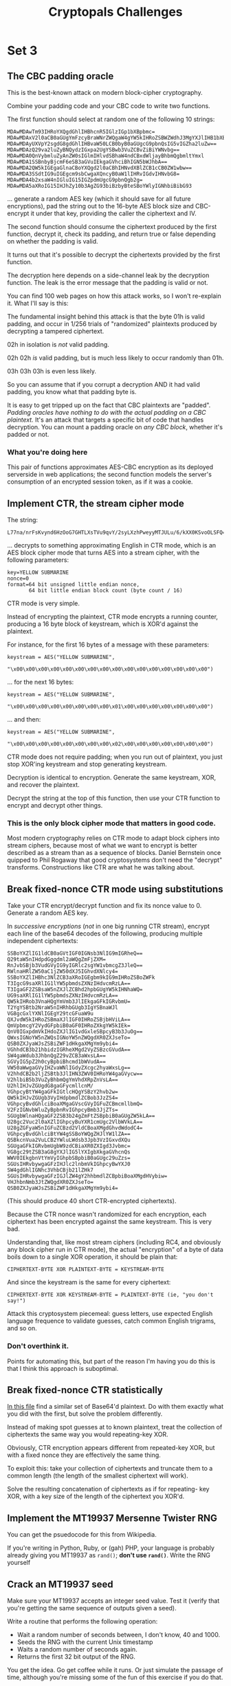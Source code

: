 #+title: Cryptopals Challenges

* Set 3
** The CBC padding oracle
This is the best-known attack on modern block-cipher cryptography.

Combine your padding code and your CBC code to write two functions.

The first function should select at random one of the following 10 strings:
#+BEGIN_EXAMPLE
  MDAwMDAwTm93IHRoYXQgdGhlIHBhcnR5IGlzIGp1bXBpbmc=
  MDAwMDAxV2l0aCB0aGUgYmFzcyBraWNrZWQgaW4gYW5kIHRoZSBWZWdhJ3MgYXJlIHB1bXBpbic=
  MDAwMDAyUXVpY2sgdG8gdGhlIHBvaW50LCB0byB0aGUgcG9pbnQsIG5vIGZha2luZw==
  MDAwMDAzQ29va2luZyBNQydzIGxpa2UgYSBwb3VuZCBvZiBiYWNvbg==
  MDAwMDA0QnVybmluZyAnZW0sIGlmIHlvdSBhaW4ndCBxdWljayBhbmQgbmltYmxl
  MDAwMDA1SSBnbyBjcmF6eSB3aGVuIEkgaGVhciBhIGN5bWJhbA==
  MDAwMDA2QW5kIGEgaGlnaCBoYXQgd2l0aCBhIHNvdXBlZCB1cCB0ZW1wbw==
  MDAwMDA3SSdtIG9uIGEgcm9sbCwgaXQncyB0aW1lIHRvIGdvIHNvbG8=
  MDAwMDA4b2xsaW4nIGluIG15IGZpdmUgcG9pbnQgb2g=
  MDAwMDA5aXRoIG15IHJhZy10b3AgZG93biBzbyBteSBoYWlyIGNhbiBibG93
#+END_EXAMPLE
... generate a random AES key (which it should save for all future encryptions),
pad the string out to the 16-byte AES block size and CBC-encrypt it under that
key, providing the caller the ciphertext and IV.

The second function should consume the ciphertext produced by the first
function, decrypt it, check its padding, and return true or false depending on
whether the padding is valid.

It turns out that it's possible to decrypt the ciphertexts provided by the first
function.

The decryption here depends on a side-channel leak by the decryption function.
The leak is the error message that the padding is valid or not.

You can find 100 web pages on how this attack works, so I won't re-explain it.
What I'll say is this:

The fundamental insight behind this attack is that the byte 01h is valid
padding, and occur in 1/256 trials of "randomized" plaintexts produced by
decrypting a tampered ciphertext.

02h in isolation is /not/ valid padding.

02h 02h /is/ valid padding, but is much less likely to occur randomly than 01h.

03h 03h 03h is even less likely.

So you can assume that if you corrupt a decryption AND it had valid padding, you
know what that padding byte is.

It is easy to get tripped up on the fact that CBC plaintexts are "padded".
/Padding oracles have nothing to do with the actual padding on a CBC plaintext./
It's an attack that targets a specific bit of code that handles decryption. You
can mount a padding oracle on /any CBC block/, whether it's padded or not.
*** What you're doing here
This pair of functions approximates AES-CBC encryption as its deployed
serverside in web applications; the second function models the server's
consumption of an encrypted session token, as if it was a cookie.
** Implement CTR, the stream cipher mode
The string:
#+BEGIN_EXAMPLE
    L77na/nrFsKvynd6HzOoG7GHTLXsTVu9qvY/2syLXzhPweyyMTJULu/6/kXX0KSvoOLSFQ==
#+END_EXAMPLE
... decrypts to something approximating English in CTR mode, which is an AES
block cipher mode that turns AES into a stream cipher, with the following
parameters:
#+BEGIN_EXAMPLE
          key=YELLOW SUBMARINE
          nonce=0
          format=64 bit unsigned little endian nonce,
                 64 bit little endian block count (byte count / 16)
#+END_EXAMPLE
CTR mode is very simple.

Instead of encrypting the plaintext, CTR mode encrypts a running counter,
producing a 16 byte block of keystream, which is XOR'd against the plaintext.

For instance, for the first 16 bytes of a message with these parameters:
#+BEGIN_EXAMPLE
    keystream = AES("YELLOW SUBMARINE",
                    "\x00\x00\x00\x00\x00\x00\x00\x00\x00\x00\x00\x00\x00\x00\x00\x00")
#+END_EXAMPLE
... for the next 16 bytes:
#+BEGIN_EXAMPLE
    keystream = AES("YELLOW SUBMARINE",
                    "\x00\x00\x00\x00\x00\x00\x00\x00\x01\x00\x00\x00\x00\x00\x00\x00")
#+END_EXAMPLE
... and then:
#+BEGIN_EXAMPLE
    keystream = AES("YELLOW SUBMARINE",
                    "\x00\x00\x00\x00\x00\x00\x00\x00\x02\x00\x00\x00\x00\x00\x00\x00")
#+END_EXAMPLE
CTR mode does not require padding; when you run out of plaintext, you just stop
XOR'ing keystream and stop generating keystream.

Decryption is identical to encryption. Generate the same keystream, XOR, and
recover the plaintext.

Decrypt the string at the top of this function, then use your CTR function to
encrypt and decrypt other things.
*** This is the only block cipher mode that matters in good code.
Most modern cryptography relies on CTR mode to adapt block ciphers into stream
ciphers, because most of what we want to encrypt is better described as a stream
than as a sequence of blocks. Daniel Bernstein once quipped to Phil Rogaway that
good cryptosystems don't need the "decrypt" transforms. Constructions like CTR
are what he was talking about.
** Break fixed-nonce CTR mode using substitutions
Take your CTR encrypt/decrypt function and fix its nonce value to 0. Generate a
random AES key.

In /successive encryptions/ (/not/ in one big running CTR stream), encrypt each
line of the base64 decodes of the following, producing multiple independent
ciphertexts:

#+BEGIN_EXAMPLE
    SSBoYXZlIG1ldCB0aGVtIGF0IGNsb3NlIG9mIGRheQ==
    Q29taW5nIHdpdGggdml2aWQgZmFjZXM=
    RnJvbSBjb3VudGVyIG9yIGRlc2sgYW1vbmcgZ3JleQ==
    RWlnaHRlZW50aC1jZW50dXJ5IGhvdXNlcy4=
    SSBoYXZlIHBhc3NlZCB3aXRoIGEgbm9kIG9mIHRoZSBoZWFk
    T3IgcG9saXRlIG1lYW5pbmdsZXNzIHdvcmRzLA==
    T3IgaGF2ZSBsaW5nZXJlZCBhd2hpbGUgYW5kIHNhaWQ=
    UG9saXRlIG1lYW5pbmdsZXNzIHdvcmRzLA==
    QW5kIHRob3VnaHQgYmVmb3JlIEkgaGFkIGRvbmU=
    T2YgYSBtb2NraW5nIHRhbGUgb3IgYSBnaWJl
    VG8gcGxlYXNlIGEgY29tcGFuaW9u
    QXJvdW5kIHRoZSBmaXJlIGF0IHRoZSBjbHViLA==
    QmVpbmcgY2VydGFpbiB0aGF0IHRoZXkgYW5kIEk=
    QnV0IGxpdmVkIHdoZXJlIG1vdGxleSBpcyB3b3JuOg==
    QWxsIGNoYW5nZWQsIGNoYW5nZWQgdXR0ZXJseTo=
    QSB0ZXJyaWJsZSBiZWF1dHkgaXMgYm9ybi4=
    VGhhdCB3b21hbidzIGRheXMgd2VyZSBzcGVudA==
    SW4gaWdub3JhbnQgZ29vZCB3aWxsLA==
    SGVyIG5pZ2h0cyBpbiBhcmd1bWVudA==
    VW50aWwgaGVyIHZvaWNlIGdyZXcgc2hyaWxsLg==
    V2hhdCB2b2ljZSBtb3JlIHN3ZWV0IHRoYW4gaGVycw==
    V2hlbiB5b3VuZyBhbmQgYmVhdXRpZnVsLA==
    U2hlIHJvZGUgdG8gaGFycmllcnM/
    VGhpcyBtYW4gaGFkIGtlcHQgYSBzY2hvb2w=
    QW5kIHJvZGUgb3VyIHdpbmdlZCBob3JzZS4=
    VGhpcyBvdGhlciBoaXMgaGVscGVyIGFuZCBmcmllbmQ=
    V2FzIGNvbWluZyBpbnRvIGhpcyBmb3JjZTs=
    SGUgbWlnaHQgaGF2ZSB3b24gZmFtZSBpbiB0aGUgZW5kLA==
    U28gc2Vuc2l0aXZlIGhpcyBuYXR1cmUgc2VlbWVkLA==
    U28gZGFyaW5nIGFuZCBzd2VldCBoaXMgdGhvdWdodC4=
    VGhpcyBvdGhlciBtYW4gSSBoYWQgZHJlYW1lZA==
    QSBkcnVua2VuLCB2YWluLWdsb3Jpb3VzIGxvdXQu
    SGUgaGFkIGRvbmUgbW9zdCBiaXR0ZXIgd3Jvbmc=
    VG8gc29tZSB3aG8gYXJlIG5lYXIgbXkgaGVhcnQs
    WWV0IEkgbnVtYmVyIGhpbSBpbiB0aGUgc29uZzs=
    SGUsIHRvbywgaGFzIHJlc2lnbmVkIGhpcyBwYXJ0
    SW4gdGhlIGNhc3VhbCBjb21lZHk7
    SGUsIHRvbywgaGFzIGJlZW4gY2hhbmdlZCBpbiBoaXMgdHVybiw=
    VHJhbnNmb3JtZWQgdXR0ZXJseTo=
    QSB0ZXJyaWJsZSBiZWF1dHkgaXMgYm9ybi4=
#+END_EXAMPLE
(This should produce 40 short CTR-encrypted ciphertexts).

Because the CTR nonce wasn't randomized for each encryption, each ciphertext has
been encrypted against the same keystream. This is very bad.

Understanding that, like most stream ciphers (including RC4, and obviously any
block cipher run in CTR mode), the actual "encryption" of a byte of data boils
down to a single XOR operation, it should be plain that:
#+BEGIN_EXAMPLE
    CIPHERTEXT-BYTE XOR PLAINTEXT-BYTE = KEYSTREAM-BYTE
#+END_EXAMPLE
And since the keystream is the same for every ciphertext:
#+BEGIN_EXAMPLE
    CIPHERTEXT-BYTE XOR KEYSTREAM-BYTE = PLAINTEXT-BYTE (ie, "you don't
    say!")
#+END_EXAMPLE
Attack this cryptosystem piecemeal: guess letters, use expected English language
frequence to validate guesses, catch common English trigrams, and so on.
*** Don't overthink it.
Points for automating this, but part of the reason I'm having you do this is
that I think this approach is suboptimal.
** Break fixed-nonce CTR statistically
[[file:20.txt][In this file]] find a similar set of Base64'd plaintext. Do with them exactly what
you did with the first, but solve the problem differently.

Instead of making spot guesses at to known plaintext, treat the collection of
ciphertexts the same way you would repeating-key XOR.

Obviously, CTR encryption appears different from repeated-key XOR, but with a
fixed nonce they are effectively the same thing.

To exploit this: take your collection of ciphertexts and truncate them to a
common length (the length of the smallest ciphertext will work).

Solve the resulting concatenation of ciphertexts as if for repeating- key XOR,
with a key size of the length of the ciphertext you XOR'd.
** Implement the MT19937 Mersenne Twister RNG
You can get the psuedocode for this from Wikipedia.

If you're writing in Python, Ruby, or (gah) PHP, your language is probably
already giving you MT19937 as ~rand()~; *don't use ~rand()~*. Write the RNG
yourself
** Crack an MT19937 seed
Make sure your MT19937 accepts an integer seed value. Test it (verify that
you're getting the same sequence of outputs given a seed).

Write a routine that performs the following operation:
- Wait a random number of seconds between, I don't know, 40 and 1000.
- Seeds the RNG with the current Unix timestamp
- Waits a random number of seconds again.
- Returns the first 32 bit output of the RNG.

You get the idea. Go get coffee while it runs. Or just simulate the passage of
time, although you're missing some of the fun of this exercise if you do that.

From the 32 bit RNG output, discover the seed.
** Clone an MT19937 RNG from its output
The internal state of MT19937 consists of 624 32 bit integers.

For each batch of 624 outputs, MT permutes that internal state. By permuting
state regularly, MT19937 achieves a period of 2**19937, which is Big.

Each time MT19937 is tapped, an element of its internal state is subjected to a
tempering function that diffuses bits through the result.

The tempering function is invertible; you can write an "untemper" function that
takes an MT19937 output and transforms it back into the corresponding element of
the MT19937 state array.

To invert the temper transform, apply the inverse of each of the operations in
the temper transform in reverse order. There are two kinds of operations in the
temper transform each applied twice; one is an XOR against a right-shifted
value, and the other is an XOR against a left-shifted value AND'd with a magic
number. So you'll need code to invert the "right" and the "left" operation.

Once you have "untemper" working, create a new MT19937 generator, tap it for 624
outputs, untemper each of them to recreate the state of the generator, and
splice that state into a new instance of the MT19937 generator.

The new "spliced" generator should predict the values of the original.
*** Stop and think for a second.
How would you modify MT19937 to make this attack hard? What would happen if you
subjected each tempered output to a cryptographic hash?
** Create the MT19937 stream cipher and break it
You can create a trivial stream cipher out of any PRNG; use it to generate a
sequence of 8 bit outputs and call those outputs a keystream. XOR each byte of
plaintext with each successive byte of keystream.

Write the function that does this for MT19937 using a 16-bit seed. Verify that
you can encrypt and decrypt properly. This code should look similar to your CTR
code.

Use your function to encrypt a known plaintext (say, 14 consecutive 'A'
characters) prefixed by a random number of random characters.

From the ciphertext, recover the "key" (the 16 bit seed).

Use the same idea to generate a random "password reset token" using MT19937
seeded from the current time.

Write a function to check if any given password token is actually the product of
an MT19937 PRNG seeded with the current time.
